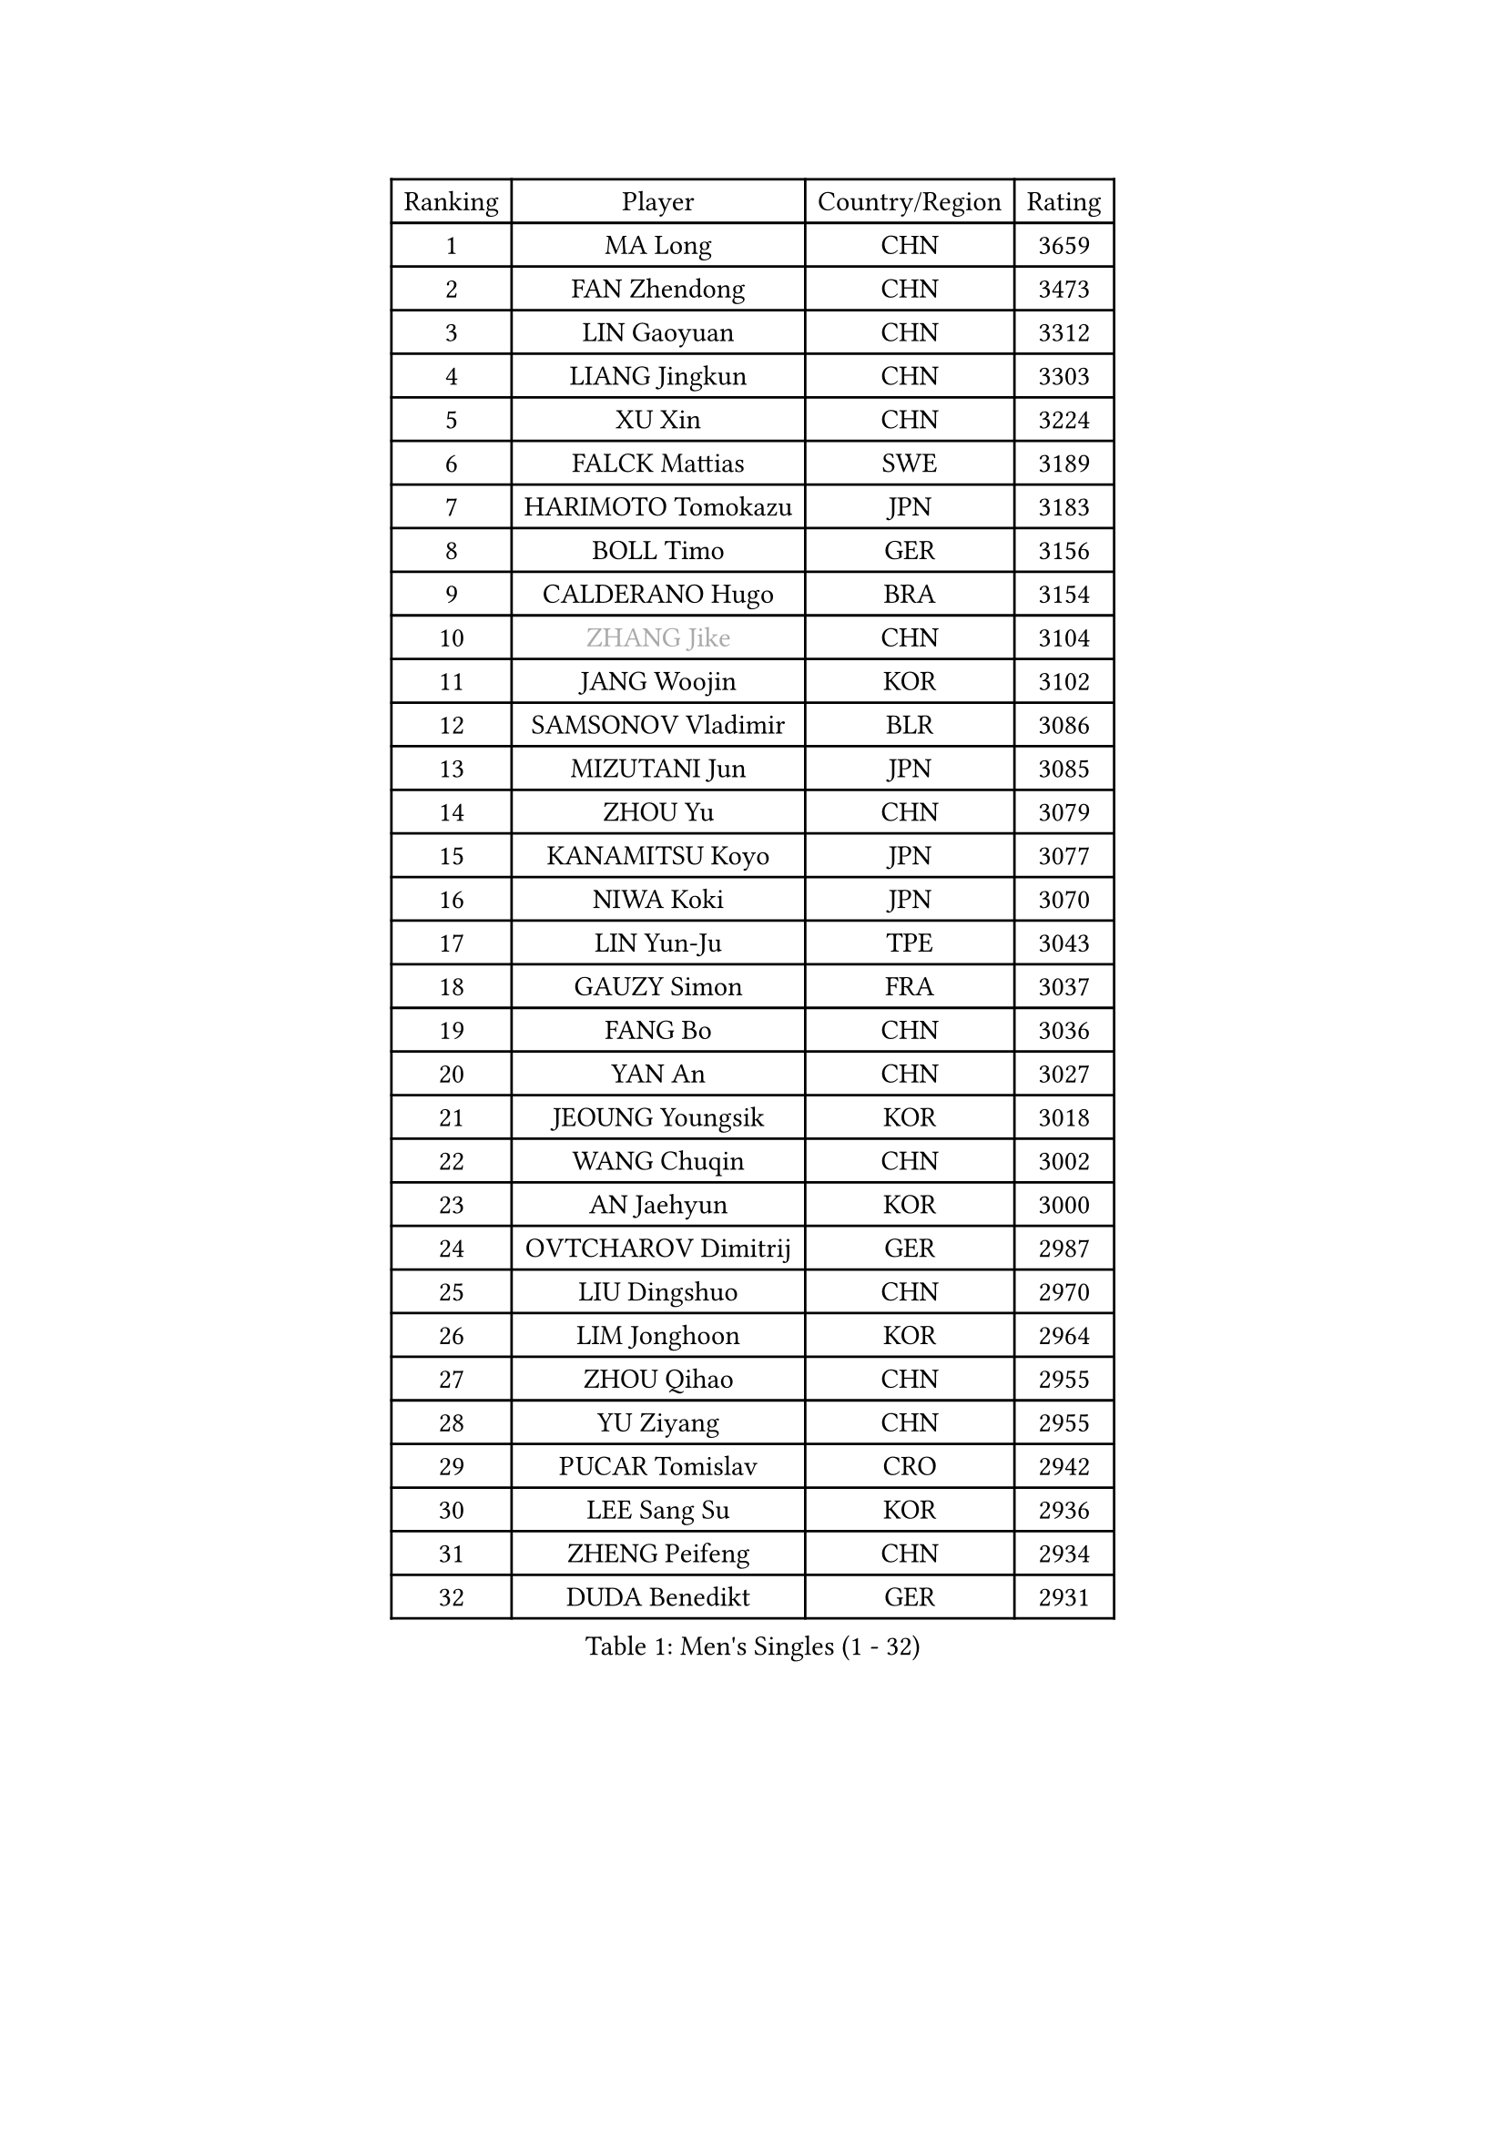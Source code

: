 
#set text(font: ("Courier New", "NSimSun"))
#figure(
  caption: "Men's Singles (1 - 32)",
    table(
      columns: 4,
      [Ranking], [Player], [Country/Region], [Rating],
      [1], [MA Long], [CHN], [3659],
      [2], [FAN Zhendong], [CHN], [3473],
      [3], [LIN Gaoyuan], [CHN], [3312],
      [4], [LIANG Jingkun], [CHN], [3303],
      [5], [XU Xin], [CHN], [3224],
      [6], [FALCK Mattias], [SWE], [3189],
      [7], [HARIMOTO Tomokazu], [JPN], [3183],
      [8], [BOLL Timo], [GER], [3156],
      [9], [CALDERANO Hugo], [BRA], [3154],
      [10], [#text(gray, "ZHANG Jike")], [CHN], [3104],
      [11], [JANG Woojin], [KOR], [3102],
      [12], [SAMSONOV Vladimir], [BLR], [3086],
      [13], [MIZUTANI Jun], [JPN], [3085],
      [14], [ZHOU Yu], [CHN], [3079],
      [15], [KANAMITSU Koyo], [JPN], [3077],
      [16], [NIWA Koki], [JPN], [3070],
      [17], [LIN Yun-Ju], [TPE], [3043],
      [18], [GAUZY Simon], [FRA], [3037],
      [19], [FANG Bo], [CHN], [3036],
      [20], [YAN An], [CHN], [3027],
      [21], [JEOUNG Youngsik], [KOR], [3018],
      [22], [WANG Chuqin], [CHN], [3002],
      [23], [AN Jaehyun], [KOR], [3000],
      [24], [OVTCHAROV Dimitrij], [GER], [2987],
      [25], [LIU Dingshuo], [CHN], [2970],
      [26], [LIM Jonghoon], [KOR], [2964],
      [27], [ZHOU Qihao], [CHN], [2955],
      [28], [YU Ziyang], [CHN], [2955],
      [29], [PUCAR Tomislav], [CRO], [2942],
      [30], [LEE Sang Su], [KOR], [2936],
      [31], [ZHENG Peifeng], [CHN], [2934],
      [32], [DUDA Benedikt], [GER], [2931],
    )
  )#pagebreak()

#set text(font: ("Courier New", "NSimSun"))
#figure(
  caption: "Men's Singles (33 - 64)",
    table(
      columns: 4,
      [Ranking], [Player], [Country/Region], [Rating],
      [33], [FREITAS Marcos], [POR], [2928],
      [34], [#text(gray, "JEONG Sangeun")], [KOR], [2927],
      [35], [FRANZISKA Patrick], [GER], [2920],
      [36], [MORIZONO Masataka], [JPN], [2917],
      [37], [YOSHIMURA Kazuhiro], [JPN], [2915],
      [38], [PITCHFORD Liam], [ENG], [2914],
      [39], [UEDA Jin], [JPN], [2910],
      [40], [OSHIMA Yuya], [JPN], [2888],
      [41], [WANG Yang], [SVK], [2881],
      [42], [YOSHIMURA Maharu], [JPN], [2881],
      [43], [PARK Ganghyeon], [KOR], [2868],
      [44], [GNANASEKARAN Sathiyan], [IND], [2860],
      [45], [ZHU Linfeng], [CHN], [2856],
      [46], [XU Chenhao], [CHN], [2853],
      [47], [LEBESSON Emmanuel], [FRA], [2847],
      [48], [WALTHER Ricardo], [GER], [2846],
      [49], [NUYTINCK Cedric], [BEL], [2846],
      [50], [GIONIS Panagiotis], [GRE], [2837],
      [51], [MATSUDAIRA Kenta], [JPN], [2837],
      [52], [ARUNA Quadri], [NGR], [2833],
      [53], [GACINA Andrej], [CRO], [2822],
      [54], [PERSSON Jon], [SWE], [2820],
      [55], [ZHAO Zihao], [CHN], [2812],
      [56], [HABESOHN Daniel], [AUT], [2809],
      [57], [GROTH Jonathan], [DEN], [2808],
      [58], [CHO Seungmin], [KOR], [2806],
      [59], [YOSHIDA Masaki], [JPN], [2797],
      [60], [ZHAI Yujia], [DEN], [2795],
      [61], [JHA Kanak], [USA], [2790],
      [62], [APOLONIA Tiago], [POR], [2790],
      [63], [CHUANG Chih-Yuan], [TPE], [2790],
      [64], [TAKAKIWA Taku], [JPN], [2787],
    )
  )#pagebreak()

#set text(font: ("Courier New", "NSimSun"))
#figure(
  caption: "Men's Singles (65 - 96)",
    table(
      columns: 4,
      [Ranking], [Player], [Country/Region], [Rating],
      [65], [DYJAS Jakub], [POL], [2784],
      [66], [JORGIC Darko], [SLO], [2784],
      [67], [GERELL Par], [SWE], [2782],
      [68], [MOREGARD Truls], [SWE], [2779],
      [69], [XUE Fei], [CHN], [2772],
      [70], [TOKIC Bojan], [SLO], [2772],
      [71], [ZHOU Kai], [CHN], [2771],
      [72], [KARLSSON Kristian], [SWE], [2771],
      [73], [KALLBERG Anton], [SWE], [2769],
      [74], [SHIBAEV Alexander], [RUS], [2766],
      [75], [AKKUZU Can], [FRA], [2765],
      [76], [STEGER Bastian], [GER], [2765],
      [77], [OIKAWA Mizuki], [JPN], [2765],
      [78], [FILUS Ruwen], [GER], [2765],
      [79], [MURAMATSU Yuto], [JPN], [2761],
      [80], [KOZUL Deni], [SLO], [2761],
      [81], [KOU Lei], [UKR], [2760],
      [82], [WANG Eugene], [CAN], [2760],
      [83], [MA Te], [CHN], [2750],
      [84], [ACHANTA Sharath Kamal], [IND], [2750],
      [85], [LUNDQVIST Jens], [SWE], [2748],
      [86], [FLORE Tristan], [FRA], [2748],
      [87], [PISTEJ Lubomir], [SVK], [2744],
      [88], [QIU Dang], [GER], [2743],
      [89], [WANG Zengyi], [POL], [2743],
      [90], [CHEN Chien-An], [TPE], [2739],
      [91], [ALAMIYAN Noshad], [IRI], [2738],
      [92], [FEGERL Stefan], [AUT], [2732],
      [93], [SIRUCEK Pavel], [CZE], [2726],
      [94], [BADOWSKI Marek], [POL], [2723],
      [95], [JIN Takuya], [JPN], [2721],
      [96], [UDA Yukiya], [JPN], [2714],
    )
  )#pagebreak()

#set text(font: ("Courier New", "NSimSun"))
#figure(
  caption: "Men's Singles (97 - 128)",
    table(
      columns: 4,
      [Ranking], [Player], [Country/Region], [Rating],
      [97], [OLAH Benedek], [FIN], [2712],
      [98], [IONESCU Ovidiu], [ROU], [2711],
      [99], [KIM Donghyun], [KOR], [2709],
      [100], [NORDBERG Hampus], [SWE], [2706],
      [101], [KIZUKURI Yuto], [JPN], [2706],
      [102], [HWANG Minha], [KOR], [2705],
      [103], [CHIANG Hung-Chieh], [TPE], [2705],
      [104], [NIU Guankai], [CHN], [2705],
      [105], [TOGAMI Shunsuke], [JPN], [2703],
      [106], [MACHI Asuka], [JPN], [2696],
      [107], [LIND Anders], [DEN], [2696],
      [108], [WALKER Samuel], [ENG], [2696],
      [109], [#text(gray, "PAK Sin Hyok")], [PRK], [2688],
      [110], [MONTEIRO Joao], [POR], [2687],
      [111], [CHO Daeseong], [KOR], [2687],
      [112], [ALAMIAN Nima], [IRI], [2685],
      [113], [KIM Minhyeok], [KOR], [2683],
      [114], [OUAICHE Stephane], [ALG], [2683],
      [115], [LIVENTSOV Alexey], [RUS], [2678],
      [116], [GARDOS Robert], [AUT], [2677],
      [117], [SIPOS Rares], [ROU], [2672],
      [118], [MATSUDAIRA Kenji], [JPN], [2668],
      [119], [XU Yingbin], [CHN], [2666],
      [120], [LIU Yebo], [CHN], [2666],
      [121], [DESAI Harmeet], [IND], [2665],
      [122], [KIM Minseok], [KOR], [2664],
      [123], [#text(gray, "GAO Ning")], [SGP], [2663],
      [124], [HIRANO Yuki], [JPN], [2661],
      [125], [WONG Chun Ting], [HKG], [2659],
      [126], [MENGEL Steffen], [GER], [2657],
      [127], [SKACHKOV Kirill], [RUS], [2655],
      [128], [MINO Alberto], [ECU], [2652],
    )
  )